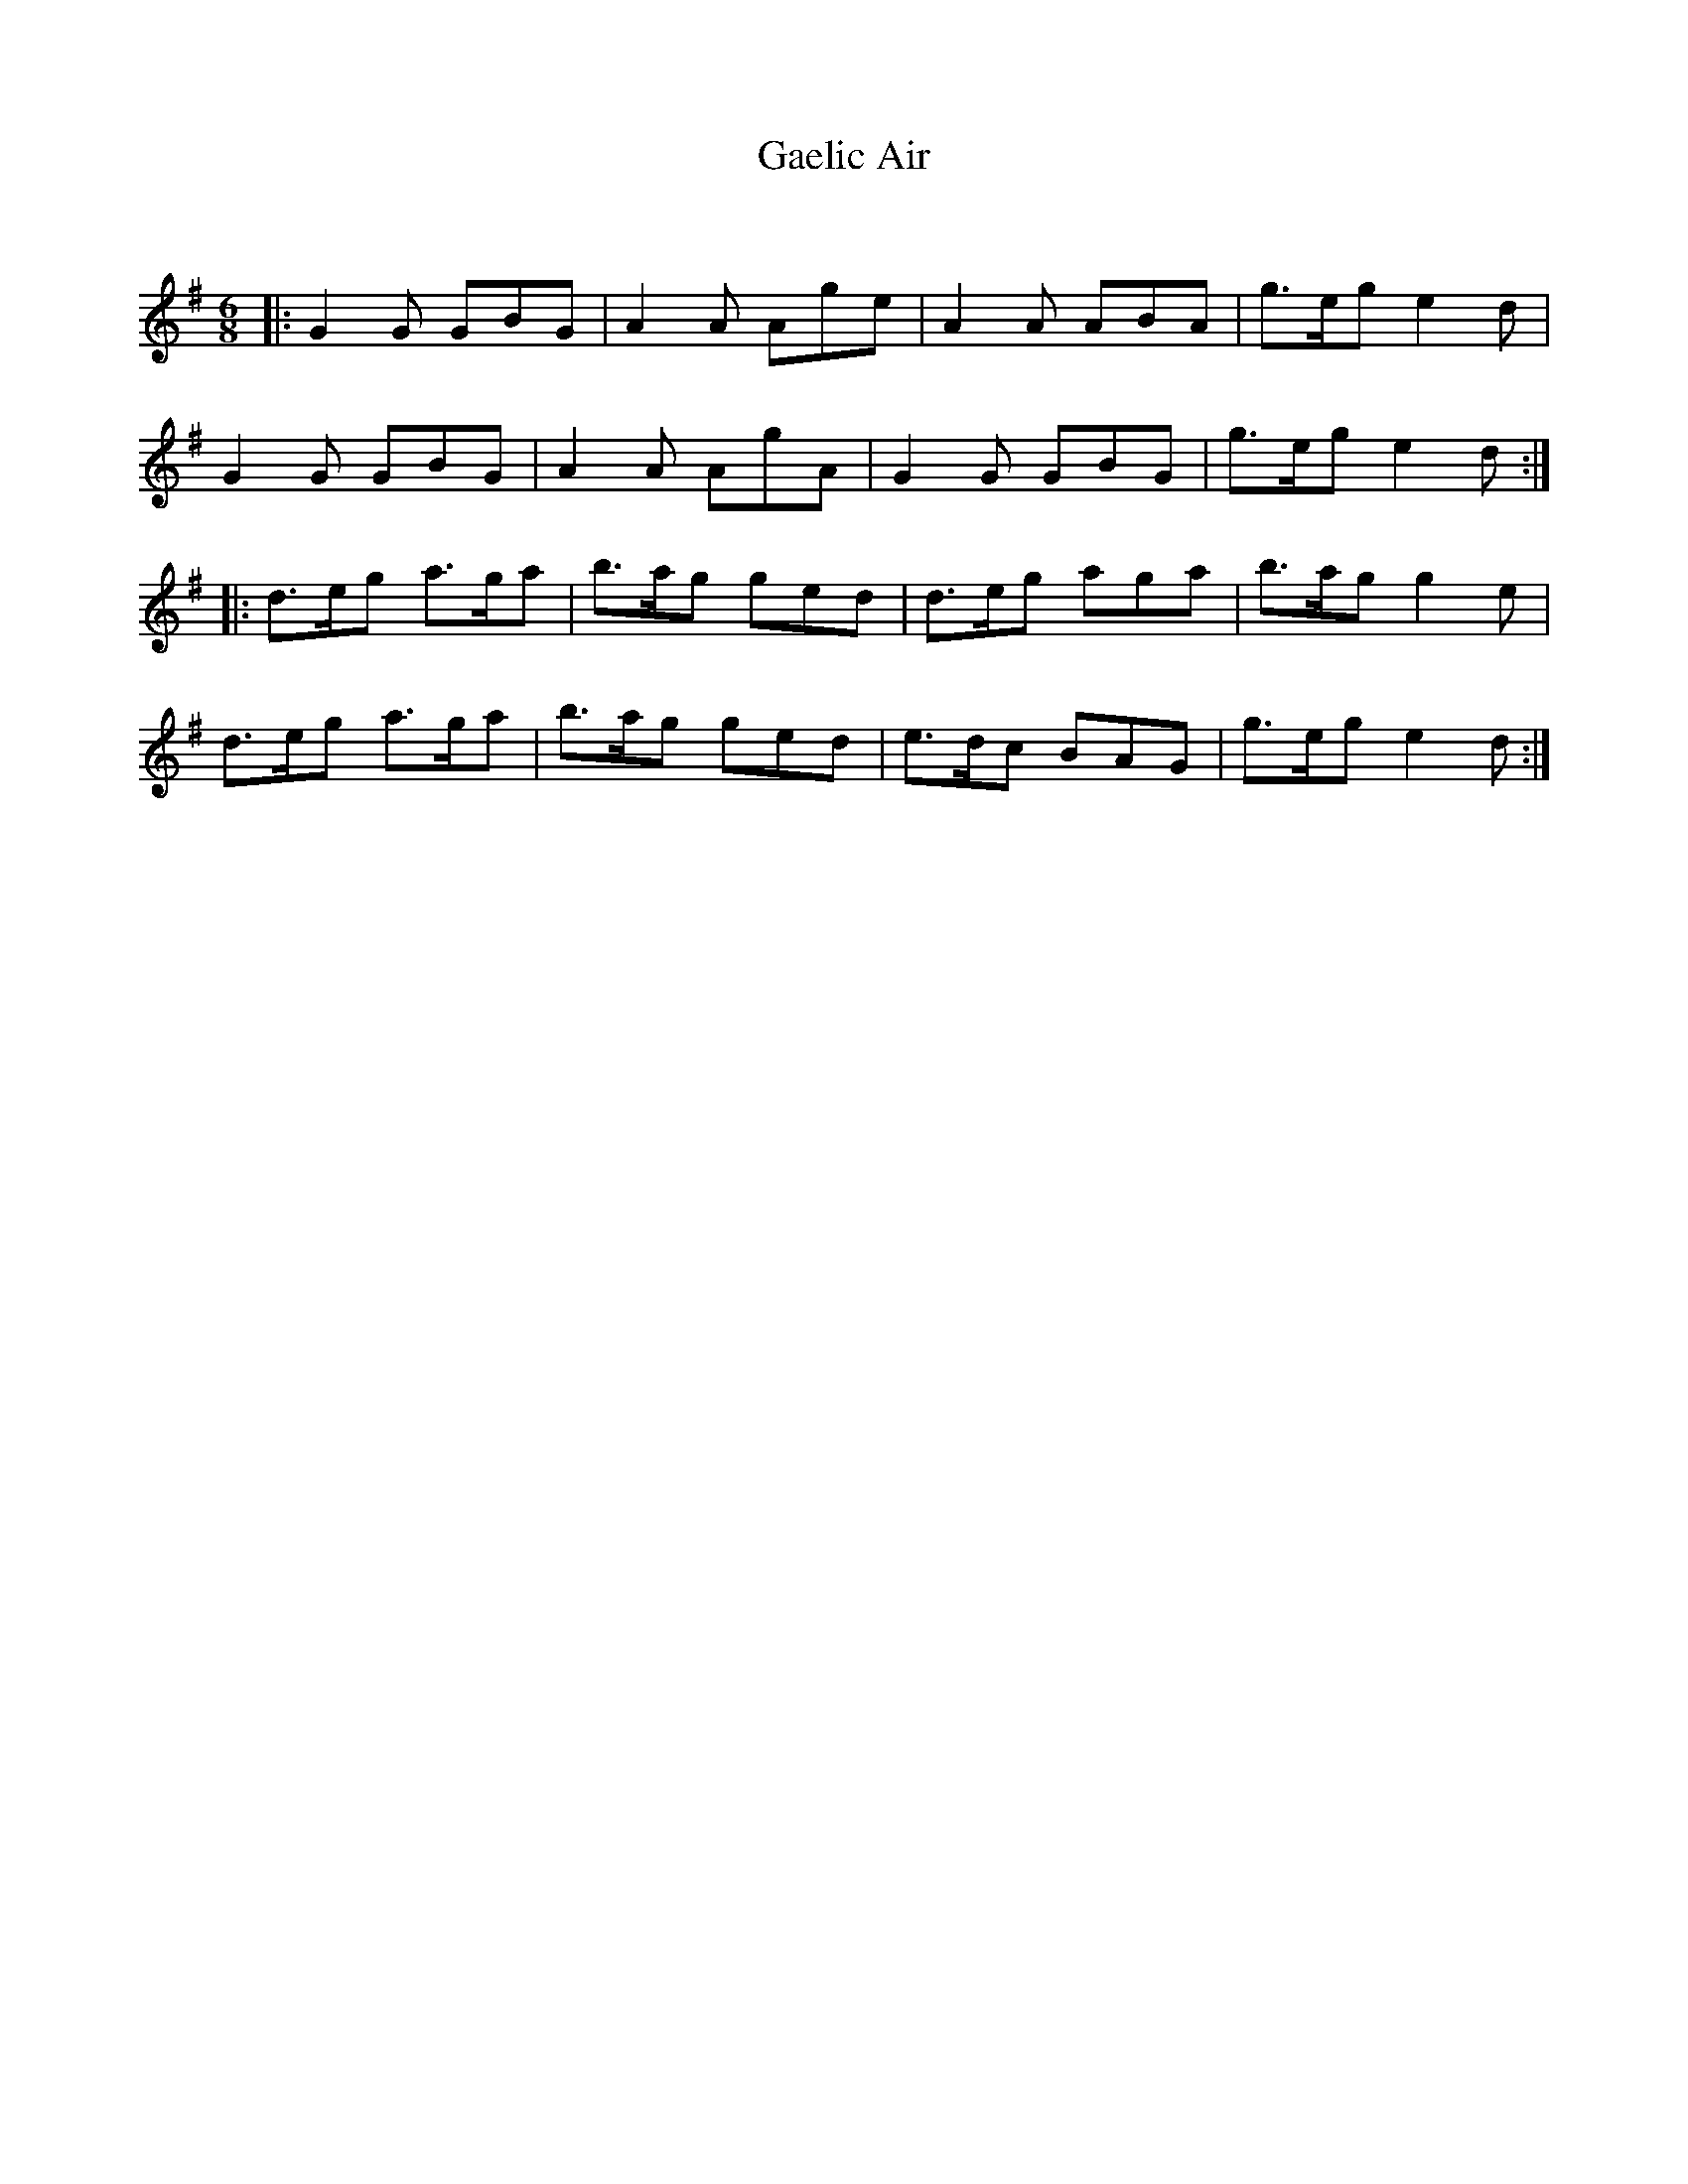 X:1
T: Gaelic Air
C:
R:Jig
Q:180
K:G
M:6/8
L:1/16
|:G4G2 G2B2G2|A4A2 A2g2e2|A4A2 A2B2A2|g3eg2 e4d2|
G4G2 G2B2G2|A4A2 A2g2A2|G4G2 G2B2G2|g3eg2 e4d2:|
|:d3eg2 a3ga2|b3ag2 g2e2d2|d3eg2 a2g2a2|b3ag2 g4e2|
d3eg2 a3ga2|b3ag2 g2e2d2|e3dc2 B2A2G2|g3eg2 e4d2:|
